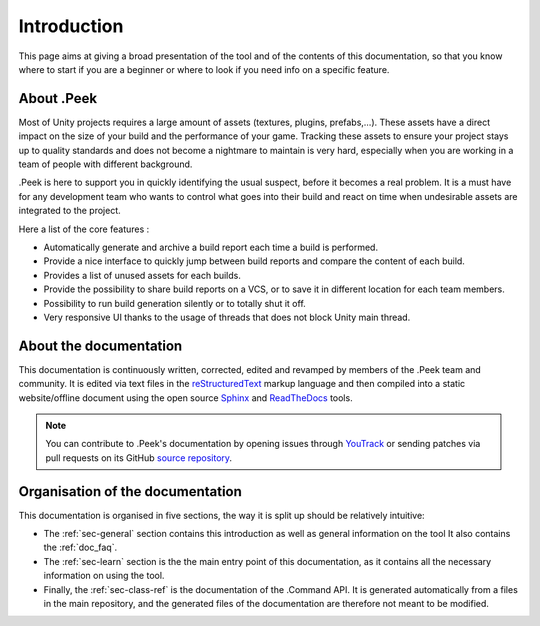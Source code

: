 .. _doc_about_intro:

Introduction
============

This page aims at giving a broad presentation of the tool and of the contents of this documentation, so that you know where to start if you are a beginner or where to look if you need info on a specific feature.

About .Peek
-----------

Most of Unity projects requires a large amount of assets (textures, plugins, prefabs,…). These assets have a direct impact on the size of your build and the performance of your game. Tracking these assets to ensure your project stays up to quality standards and does not become a nightmare to maintain is very hard, especially when you are working in a team of people with different background.

.Peek is here to support you in quickly identifying the usual suspect, before it becomes a real problem. It is a must have for any development team who wants to control what goes into their build and react on time when undesirable assets are integrated to the project.

Here a list of the core features :

* Automatically generate and archive a build report each time a build is performed.
* Provide a nice interface to quickly jump between build reports and compare the content of each build.
* Provides a list of unused assets for each builds.
* Provide the possibility to share build reports on a VCS, or to save it in different location for each team members.
* Possibility to run build generation silently or to totally shut it off.
* Very responsive UI thanks to the usage of threads that does not block Unity main thread.

About the documentation
-----------------------

This documentation is continuously written, corrected, edited and revamped by members of the .Peek team and
community. It is edited via text files in the `reStructuredText <http://www.sphinx-doc.org/en/stable/rest.html>`_ markup
language and then compiled into a static website/offline document using the open source
`Sphinx <http://www.sphinx-doc.org>`_ and `ReadTheDocs <https://readthedocs.org/>`_ tools.

.. note:: You can contribute to .Peek's documentation by opening issues through
            `YouTrack <https://wellfired.myjetbrains.com/youtrack/issues/DPeek>`_
            or sending patches via pull requests on its GitHub
            `source repository <https://github.com/WellFiredDevelopment/dotPeekDocumentation>`_.

Organisation of the documentation
---------------------------------

This documentation is organised in five sections, the way it is split up should be relatively intuitive:

- The :ref:`sec-general` section contains this introduction as well as general information on the tool It also contains
  the :ref:`doc_faq`.
- The :ref:`sec-learn` section is the the main entry point of this documentation, as it contains all the necessary
  information on using the tool.
- Finally, the :ref:`sec-class-ref` is the documentation of the .Command API. It is generated automatically from a
  files in the main repository, and the generated files of the documentation are therefore not meant to be modified.
